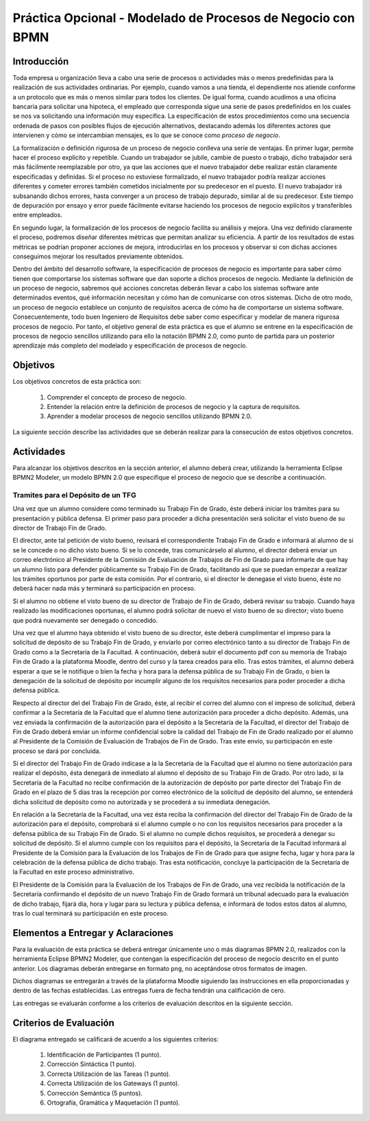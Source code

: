 ==============================================================
 Práctica Opcional - Modelado de Procesos de Negocio con BPMN
==============================================================

Introducción
=============

Toda empresa u organización lleva a cabo una serie de procesos o actividades más o menos predefinidas para la realización de sus actividades ordinarias. Por ejemplo, cuando vamos a una tienda, el dependiente nos atiende conforme a un protocolo que es más o menos similar para todos los clientes. De igual forma, cuando acudimos a una oficina bancaria para solicitar una hipoteca, el empleado que corresponda sigue una serie de pasos predefinidos en los cuales se nos va solicitando una información muy específica. La especificación de estos procedimientos como una secuencia ordenada de pasos con posibles flujos de ejecución alternativos, destacando además los diferentes actores que intervienen y cómo se intercambian mensajes, es lo que se conoce como *proceso de negocio*.

La formalización o definición rigurosa de un proceso de negocio conlleva una serie de ventajas. En primer lugar, permite hacer el proceso explícito y repetible. Cuando un trabajador se jubile, cambie de puesto o trabajo, dicho trabajador será más fácilmente reemplazable por otro, ya que las acciones que el nuevo trabajador debe realizar están claramente especificadas y definidas. Si el proceso no estuviese formalizado, el nuevo trabajador podría realizar  acciones diferentes y cometer errores también cometidos inicialmente por su predecesor en el puesto. El nuevo trabajador irá subsanando dichos errores, hasta converger a un proceso de trabajo depurado, similar al de su predecesor. Este tiempo de depuración por ensayo y error puede fácilmente evitarse haciendo los procesos de negocio explícitos y transferibles entre empleados.

En segundo lugar, la formalización de los procesos de negocio facilita su análisis y mejora. Una vez definido claramente el proceso, podremos diseñar diferentes métricas que permitan analizar su eficiencia. A partir de los resultados de estas métricas se podrían proponer acciones de mejora, introducirlas en los procesos y observar si con dichas acciones conseguimos mejorar los resultados previamente obtenidos.

Dentro del ámbito del desarrollo software, la especificación de procesos de negocio es importante para saber cómo tienen que comportarse los sistemas software que dan soporte a dichos procesos de negocio. Mediante la definición de un proceso de negocio, sabremos qué acciones concretas deberán llevar a cabo los sistemas software ante determinados eventos, qué información necesitan y cómo han de comunicarse con otros sistemas. Dicho de otro modo, un proceso de negocio establece un conjunto de requisitos acerca de cómo ha de comportarse un sistema software. Consecuentemente, todo buen Ingeniero de Requisitos debe saber como especificar y modelar de manera rigurosa procesos de negocio. Por tanto, el objetivo general de esta práctica es que el alumno  se entrene en la especificación de procesos de negocio sencillos utilizando para ello la notación BPMN 2.0, como punto de partida para un posterior aprendizaje más completo del modelado y especificación de procesos de negocio.

Objetivos
==========

Los objetivos concretos de esta práctica son:

  #. Comprender el concepto de proceso de negocio.
  #. Entender la relación entre la definición de procesos de negocio y la captura de requisitos.
  #. Aprender a modelar procesos de negocio sencillos utilizando BPMN 2.0.

La siguiente sección describe las actividades que se deberán realizar para la consecución de estos objetivos concretos.

Actividades
============

Para alcanzar los objetivos descritos en la sección anterior, el alumno deberá crear, utilizando la herramienta Eclipse BPMN2 Modeler, un modelo BPMN 2.0 que especifique el proceso de negocio que se describe a continuación.

Tramites para el Depósito de un TFG
------------------------------------

Una vez que un alumno considere como terminado su Trabajo Fin de Grado, éste deberá iniciar los trámites para su presentación y pública defensa. El primer paso para proceder a dicha presentación será solicitar el visto bueno de su director de Trabajo Fin de Grado.

El director, ante tal petición de visto bueno, revisará el correspondiente Trabajo Fin de Grado e informará al alumno de si se le concede o no dicho visto bueno. Si se lo concede, tras comunicárselo al alumno, el director deberá enviar un correo electrónico al Presidente de la Comisión de Evaluación de Trabajos de Fin de Grado para informarle de que hay un alumno listo para defender públicamente su Trabajo Fin de Grado, facilitando así que se puedan empezar a realizar los trámites oportunos por parte de esta
comisión. Por el contrario, si el director le denegase el visto bueno, éste no deberá hacer nada más y terminará su participación en proceso.

Si el alumno no obtiene el visto bueno de su director de Trabajo de Fin de Grado, deberá revisar su trabajo. Cuando haya realizado las modificaciones oportunas, el alumno podrá solicitar de nuevo el visto bueno de su director; visto bueno que podrá nuevamente ser denegado o concedido.

Una vez que el alumno haya obtenido el visto bueno de su director, éste deberá cumplimentar el impreso para la solicitud de depósito de su Trabajo Fin de Grado, y enviarlo por correo electrónico tanto a su director de Trabajo Fin de Grado como a la Secretaría de la Facultad. A continuación, deberá subir el documento pdf con su memoria de Trabajo Fin de Grado a la plataforma Moodle, dentro del curso y la tarea creados para ello. Tras estos trámites, el alumno deberá esperar a que se le notifique o bien la fecha y hora para la defensa pública de su Trabajo Fin de Grado, o bien la denegación de la solicitud de depósito por incumplir alguno de los requisitos necesarios para poder proceder a dicha defensa pública.

Respecto al director del del Trabajo Fin de Grado, éste, al recibir el correo del alumno con el impreso de solicitud, deberá confirmar a la Secretaría de la Facultad que el alumno tiene autorización para proceder a dicho depósito.
Además, una vez enviada la confirmación de la autorización para el depósito a la Secretaría de la Facultad, el director del Trabajo de Fin de Grado deberá enviar un informe confidencial sobre la calidad del Trabajo de Fin de Grado realizado por el alumno al Presidente de la Comisión de Evaluación de Trabajos de Fin de Grado. Tras este envío, su participacón en este proceso se dará por concluida.

Si el director del Trabajo Fin de Grado indicase a la  la Secretaría de la Facultad que el alumno no tiene autorización para realizar el depósito, ésta  denegará de inmediato al alumno el depósito de su Trabajo Fin de Grado. Por otro lado, si la Secretaría de la Facultad no recibe confirmación de la autorización de depósito por parte director del Trabajo Fin de Grado en el plazo de 5 días tras la recepción por correo electrónico de la solicitud de depósito del alumno, se entenderá dicha solicitud de depósito como no autorizada y se procederá a su inmediata denegación.

En relación a la Secretaría de la Facultad, una vez ésta reciba la confirmación del director del Trabajo Fin de Grado de la autorización para el depósito, comprobará si el alumno cumple o no con los requisitos necesarios para proceder a la defensa pública de su Trabajo Fin de Grado. Si el alumno no cumple dichos requisitos, se procederá a denegar su solicitud de depósito. Si el alumno cumple con los requisitos para el depósito, la Secretaría de la Facultad informará al Presidente de la Comisión para la Evaluación de los Trabajos de Fin de Grado para que asigne fecha, lugar y hora para la celebración de la defensa pública de dicho trabajo. Tras esta notificación, concluye la participación de la Secretaría de la Facultad en este proceso administrativo.

El Presidente de la Comisión para la Evaluación de los Trabajos de Fin de Grado, una vez recibida la notificación de la Secretaría confirmando el depósito de un nuevo Trabajo Fin de Grado formará un tribunal adecuado para la evaluación de dicho trabajo, fijará día, hora y lugar para su lectura y pública defensa, e informará de todos estos datos al alumno, tras lo cual terminará su participación en este proceso.

Elementos a Entregar y Aclaraciones
====================================

Para la evaluación de esta práctica se deberá entregar únicamente uno o más diagramas BPMN 2.0, realizados con la herramienta Eclipse BPMN2 Modeler, que contengan la especificación del proceso de negocio descrito en el punto anterior. Los diagramas deberán entregarse en formato ``png``, no aceptándose otros formatos de imagen.

Dichos diagramas se entregarán a través de la plataforma Moodle siguiendo las instrucciones en ella proporcionadas y dentro de las fechas establecidas. Las entregas fuera de fecha tendrán una calificación de cero.

Las entregas se evaluarán conforme a los criterios de evaluación descritos en la siguiente sección.

Criterios de Evaluación
=========================

El diagrama entregado se calificará de acuerdo a los siguientes criterios:

  #. Identificación de Participantes (1 punto).
  #. Corrección Sintáctica (1 punto).
  #. Correcta Utilización de las Tareas (1 punto).
  #. Correcta Utilización de los Gateways (1 punto).
  #. Corrección Semántica (5 puntos).
  #. Ortografía, Gramática y Maquetación (1 punto).
